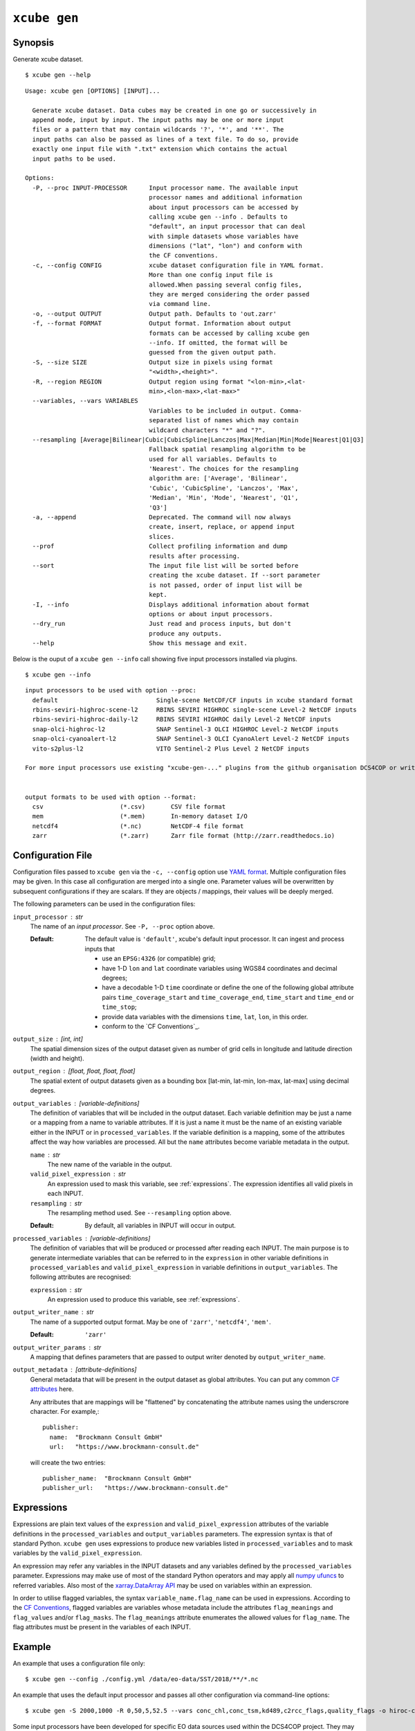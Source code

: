 .. _`CF Conventions`: http://cfconventions.org/Data/cf-conventions/cf-conventions-1.7/cf-conventions.html
.. _`numpy ufuncs`: https://docs.scipy.org/doc/numpy/reference/ufuncs.html
.. _`xarray.DataArray API`: http://xarray.pydata.org/en/stable/api.html#dataarray
.. _`YAML format`: https://en.wikipedia.org/wiki/YAML

=============
``xcube gen``
=============

Synopsis
========

Generate xcube dataset.

::

    $ xcube gen --help

::

    Usage: xcube gen [OPTIONS] [INPUT]...
    
      Generate xcube dataset. Data cubes may be created in one go or successively in
      append mode, input by input. The input paths may be one or more input
      files or a pattern that may contain wildcards '?', '*', and '**'. The
      input paths can also be passed as lines of a text file. To do so, provide
      exactly one input file with ".txt" extension which contains the actual
      input paths to be used.
    
    Options:
      -P, --proc INPUT-PROCESSOR      Input processor name. The available input
                                      processor names and additional information
                                      about input processors can be accessed by
                                      calling xcube gen --info . Defaults to
                                      "default", an input processor that can deal
                                      with simple datasets whose variables have
                                      dimensions ("lat", "lon") and conform with
                                      the CF conventions.
      -c, --config CONFIG             xcube dataset configuration file in YAML format.
                                      More than one config input file is
                                      allowed.When passing several config files,
                                      they are merged considering the order passed
                                      via command line.
      -o, --output OUTPUT             Output path. Defaults to 'out.zarr'
      -f, --format FORMAT             Output format. Information about output
                                      formats can be accessed by calling xcube gen
                                      --info. If omitted, the format will be
                                      guessed from the given output path.
      -S, --size SIZE                 Output size in pixels using format
                                      "<width>,<height>".
      -R, --region REGION             Output region using format "<lon-min>,<lat-
                                      min>,<lon-max>,<lat-max>"
      --variables, --vars VARIABLES
                                      Variables to be included in output. Comma-
                                      separated list of names which may contain
                                      wildcard characters "*" and "?".
      --resampling [Average|Bilinear|Cubic|CubicSpline|Lanczos|Max|Median|Min|Mode|Nearest|Q1|Q3]
                                      Fallback spatial resampling algorithm to be
                                      used for all variables. Defaults to
                                      'Nearest'. The choices for the resampling
                                      algorithm are: ['Average', 'Bilinear',
                                      'Cubic', 'CubicSpline', 'Lanczos', 'Max',
                                      'Median', 'Min', 'Mode', 'Nearest', 'Q1',
                                      'Q3']
      -a, --append                    Deprecated. The command will now always
                                      create, insert, replace, or append input
                                      slices.
      --prof                          Collect profiling information and dump
                                      results after processing.
      --sort                          The input file list will be sorted before
                                      creating the xcube dataset. If --sort parameter
                                      is not passed, order of input list will be
                                      kept.
      -I, --info                      Displays additional information about format
                                      options or about input processors.
      --dry_run                       Just read and process inputs, but don't
                                      produce any outputs.
      --help                          Show this message and exit.


Below is the ouput of a ``xcube gen --info`` call showing five input processors installed via plugins.

::

    $ xcube gen --info

::

    input processors to be used with option --proc:
      default                           Single-scene NetCDF/CF inputs in xcube standard format
      rbins-seviri-highroc-scene-l2     RBINS SEVIRI HIGHROC single-scene Level-2 NetCDF inputs
      rbins-seviri-highroc-daily-l2     RBINS SEVIRI HIGHROC daily Level-2 NetCDF inputs
      snap-olci-highroc-l2              SNAP Sentinel-3 OLCI HIGHROC Level-2 NetCDF inputs
      snap-olci-cyanoalert-l2           SNAP Sentinel-3 OLCI CyanoAlert Level-2 NetCDF inputs
      vito-s2plus-l2                    VITO Sentinel-2 Plus Level 2 NetCDF inputs

    For more input processors use existing "xcube-gen-..." plugins from the github organisation DCS4COP or write own plugin.


    output formats to be used with option --format:
      csv                     (*.csv)       CSV file format
      mem                     (*.mem)       In-memory dataset I/O
      netcdf4                 (*.nc)        NetCDF-4 file format
      zarr                    (*.zarr)      Zarr file format (http://zarr.readthedocs.io)


Configuration File
==================

Configuration files passed to ``xcube gen`` via the ``-c, --config`` option use `YAML format`_.
Multiple configuration files may be given. In this case all configuration are merged into a single one.
Parameter values will be overwritten by subsequent configurations if they are scalars. If
they are objects / mappings, their values will be deeply merged.

The following parameters can be used in the configuration files:

``input_processor`` : str
    The name of an *input processor*. See ``-P, --proc`` option above.

    :Default: The default value is ``'default'``, xcube's default input processor. It can ingest and process
        inputs that

        * use an ``EPSG:4326`` (or compatible) grid;
        * have 1-D ``lon`` and ``lat`` coordinate variables using WGS84 coordinates and decimal degrees;
        * have a decodable 1-D ``time`` coordinate or define the one of the following global attribute pairs
          ``time_coverage_start`` and ``time_coverage_end``,
          ``time_start`` and ``time_end`` or ``time_stop``;
        * provide data variables with the dimensions ``time``, ``lat``, ``lon``, in this order.
        * conform to the `CF Conventions`_.

``output_size`` : [int, int]
    The spatial dimension sizes of the output dataset given as number of grid
    cells in longitude and latitude direction (width and height).

``output_region`` : [float, float, float, float]
    The spatial extent of output datasets given as a bounding box [lat-min, lat-min, lon-max, lat-max]
    using decimal degrees.

``output_variables`` : [*variable-definitions*]
    The definition of variables that will be included in the output dataset.
    Each variable definition may be just a name or a mapping from a name to variable attributes.
    If it is just a name it must be the name of an existing variable either in the INPUT
    or in ``processed_variables``. If the variable definition is a mapping, some of the
    attributes affect the way how variables are processed.
    All but the ``name`` attributes become variable metadata in the output.

    ``name`` : str
        The new name of the variable in the output.

    ``valid_pixel_expression`` : str
        An expression used to mask this variable, see :ref:`expressions`. The expression identifies all
        valid pixels in each INPUT.

    ``resampling`` : str
        The resampling method used. See ``--resampling`` option above.

    :Default: By default, all variables in INPUT will occur in output.


``processed_variables`` : [*variable-definitions*]
    The definition of variables that will be produced or processed
    after reading each INPUT. The main purpose is to generate intermediate variables that can be referred to in
    the ``expression`` in other variable definitions in ``processed_variables`` and
    ``valid_pixel_expression`` in variable definitions in ``output_variables``. The following attributes are
    recognised:

    ``expression`` : str
        An expression used to produce this variable, see :ref:`expressions`.

``output_writer_name`` : str
    The name of a supported output format. May be one of ``'zarr'``, ``'netcdf4'``, ``'mem'``.

    :Default: ``'zarr'``

``output_writer_params`` : str
    A mapping that defines parameters that are passed to output writer denoted by ``output_writer_name``.


``output_metadata`` : [*attribute-definitions*]
    General metadata that will be present in the output dataset as global attributes.
    You can put any common
    `CF attributes <http://cfconventions.org/Data/cf-conventions/cf-conventions-1.7/cf-conventions.html#attribute-appendix>`_
    here.

    Any attributes that are mappings will be "flattened" by concatenating the attribute names using
    the underscrore character. For example,::

      publisher:
        name:  "Brockmann Consult GmbH"
        url:   "https://www.brockmann-consult.de"

    will create the two entries::

      publisher_name:  "Brockmann Consult GmbH"
      publisher_url:   "https://www.brockmann-consult.de"


.. _expressions:

Expressions
===========

Expressions are plain text values of the ``expression`` and ``valid_pixel_expression`` attributes of the
variable definitions in the ``processed_variables`` and ``output_variables`` parameters.
The expression syntax is that of standard Python.
``xcube gen`` uses expressions to produce new variables listed in ``processed_variables`` and to mask
variables by the ``valid_pixel_expression``.


An expression may refer any variables in the INPUT datasets and any variables defined by the ``processed_variables``
parameter. Expressions may make use of most of the standard Python operators
and may apply all `numpy ufuncs`_  to referred variables. Also most of the `xarray.DataArray API`_
may be used on variables within an expression.

In order to utilise flagged variables, the syntax ``variable_name.flag_name`` can be used in expressions.
According to the `CF Conventions <http://cfconventions.org/Data/cf-conventions/cf-conventions-1.7/cf-conventions.html#flags>`_,
flagged variables are variables whose metadata include the attributes ``flag_meanings`` and ``flag_values``
and/or ``flag_masks``. The ``flag_meanings`` attribute enumerates the allowed values for ``flag_name``.
The flag attributes must be present in the variables of each INPUT.


Example
=======

An example that uses a configuration file only::

    $ xcube gen --config ./config.yml /data/eo-data/SST/2018/**/*.nc

An example that uses the default input processor and passes all other configuration via command-line options::

    $ xcube gen -S 2000,1000 -R 0,50,5,52.5 --vars conc_chl,conc_tsm,kd489,c2rcc_flags,quality_flags -o hiroc-cube.zarr /data/eo-data/SST/2018/**/*.nc


Some input processors have been developed for specific EO data sources 
used within the DCS4COP project. They may serve as examples how to develop
input processor plug-ins:

* `xcube-gen-rbins <https://github.com/dcs4cop/xcube-gen-rbins>`_
* `xcube-gen-bc <https://github.com/dcs4cop/xcube-gen-bc>`_
* `xcube-gen-vito <https://github.com/dcs4cop/xcube-gen-vito>`_

Python API
==========

The related Python API function is :py:func:`xcube.api.gen_cube`.



